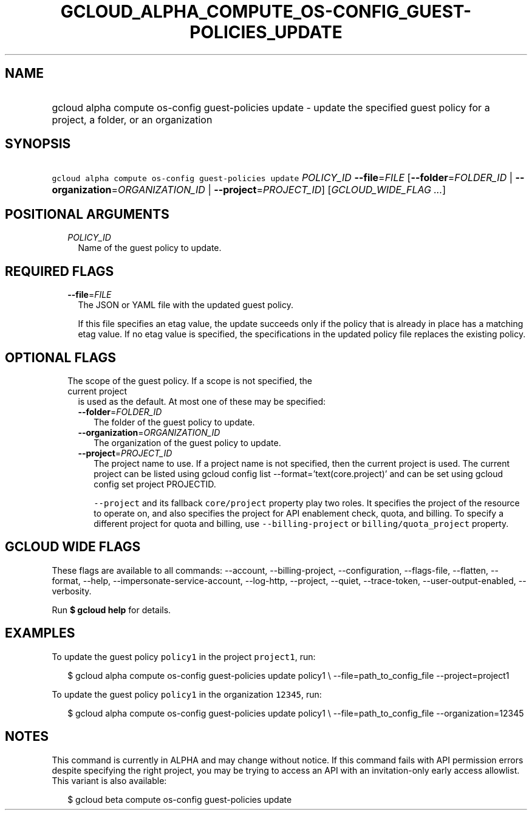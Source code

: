 
.TH "GCLOUD_ALPHA_COMPUTE_OS\-CONFIG_GUEST\-POLICIES_UPDATE" 1



.SH "NAME"
.HP
gcloud alpha compute os\-config guest\-policies update \- update the specified guest policy for a project, a folder, or an organization



.SH "SYNOPSIS"
.HP
\f5gcloud alpha compute os\-config guest\-policies update\fR \fIPOLICY_ID\fR \fB\-\-file\fR=\fIFILE\fR [\fB\-\-folder\fR=\fIFOLDER_ID\fR\ |\ \fB\-\-organization\fR=\fIORGANIZATION_ID\fR\ |\ \fB\-\-project\fR=\fIPROJECT_ID\fR] [\fIGCLOUD_WIDE_FLAG\ ...\fR]



.SH "POSITIONAL ARGUMENTS"

.RS 2m
.TP 2m
\fIPOLICY_ID\fR
Name of the guest policy to update.


.RE
.sp

.SH "REQUIRED FLAGS"

.RS 2m
.TP 2m
\fB\-\-file\fR=\fIFILE\fR
The JSON or YAML file with the updated guest policy.

If this file specifies an etag value, the update succeeds only if the policy
that is already in place has a matching etag value. If no etag value is
specified, the specifications in the updated policy file replaces the existing
policy.


.RE
.sp

.SH "OPTIONAL FLAGS"

.RS 2m
.TP 2m

The scope of the guest policy. If a scope is not specified, the current project
is used as the default. At most one of these may be specified:

.RS 2m
.TP 2m
\fB\-\-folder\fR=\fIFOLDER_ID\fR
The folder of the guest policy to update.

.TP 2m
\fB\-\-organization\fR=\fIORGANIZATION_ID\fR
The organization of the guest policy to update.

.TP 2m
\fB\-\-project\fR=\fIPROJECT_ID\fR
The project name to use. If a project name is not specified, then the current
project is used. The current project can be listed using gcloud config list
\-\-format='text(core.project)' and can be set using gcloud config set project
PROJECTID.

\f5\-\-project\fR and its fallback \f5core/project\fR property play two roles.
It specifies the project of the resource to operate on, and also specifies the
project for API enablement check, quota, and billing. To specify a different
project for quota and billing, use \f5\-\-billing\-project\fR or
\f5billing/quota_project\fR property.


.RE
.RE
.sp

.SH "GCLOUD WIDE FLAGS"

These flags are available to all commands: \-\-account, \-\-billing\-project,
\-\-configuration, \-\-flags\-file, \-\-flatten, \-\-format, \-\-help,
\-\-impersonate\-service\-account, \-\-log\-http, \-\-project, \-\-quiet,
\-\-trace\-token, \-\-user\-output\-enabled, \-\-verbosity.

Run \fB$ gcloud help\fR for details.



.SH "EXAMPLES"

To update the guest policy \f5policy1\fR in the project \f5project1\fR, run:

.RS 2m
$ gcloud alpha compute os\-config guest\-policies update policy1 \e
\-\-file=path_to_config_file \-\-project=project1
.RE

To update the guest policy \f5policy1\fR in the organization \f512345\fR, run:

.RS 2m
$ gcloud alpha compute os\-config guest\-policies update policy1 \e
\-\-file=path_to_config_file \-\-organization=12345
.RE



.SH "NOTES"

This command is currently in ALPHA and may change without notice. If this
command fails with API permission errors despite specifying the right project,
you may be trying to access an API with an invitation\-only early access
allowlist. This variant is also available:

.RS 2m
$ gcloud beta compute os\-config guest\-policies update
.RE

